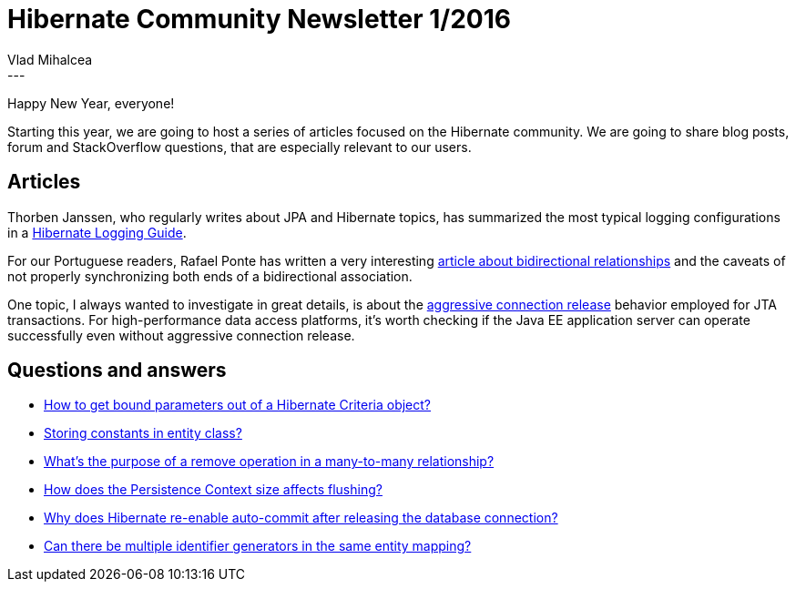 = Hibernate Community Newsletter 1/2016
Vlad Mihalcea
:awestruct-tags: [ "Discussions", "Hibernate ORM", "Newsletter" ]
:awestruct-layout: blog-post
---

Happy New Year, everyone!

Starting this year, we are going to host a series of articles focused on the Hibernate community.
We are going to share blog posts, forum and StackOverflow questions, that are especially relevant to our users.

== Articles

Thorben Janssen, who regularly writes about JPA and Hibernate topics, has summarized the most typical logging configurations in a http://www.thoughts-on-java.org/hibernate-logging-guide/[Hibernate Logging Guide].

For our Portuguese readers, Rafael Ponte has written a very interesting http://blog.triadworks.com.br/jpa-por-que-voce-deveria-evitar-relacionamento-bidirecional[article about bidirectional relationships] and the caveats of not properly synchronizing both ends of a bidirectional association.

One topic, I always wanted to investigate in great details, is about the http://vladmihalcea.com/2015/12/22/hibernate-aggressive-connection-release/[aggressive connection release] behavior employed for JTA transactions.
For high-performance data access platforms, it's worth checking if the Java EE application server can operate successfully even without aggressive connection release.

== Questions and answers

* https://stackoverflow.com/questions/34480029/how-to-get-bound-parameters-out-of-a-hibernate-criteria-object/34481374#34481374[How to get bound parameters out of a Hibernate Criteria object?]
* http://stackoverflow.com/questions/34467121/hibernate-jpa-storing-constants-in-entity-class/34489177#34489177[Storing constants in entity class?]
* http://stackoverflow.com/questions/34383258/hibernate-many-to-many-remove-relation/34472122#34472122[What's the purpose of a remove operation in a many-to-many relationship?]
* https://forum.hibernate.org/viewtopic.php?f=1&t=1042849[How does the Persistence Context size affects flushing?]
* https://forum.hibernate.org/viewtopic.php?f=1&t=1042848[Why does Hibernate re-enable auto-commit after releasing the database connection?]
* http://stackoverflow.com/questions/34528450/multiple-hibernate-sequence-generators-for-one-entity-with-postgresql/34530385#34530385[Can there be multiple identifier generators in the same entity mapping?]